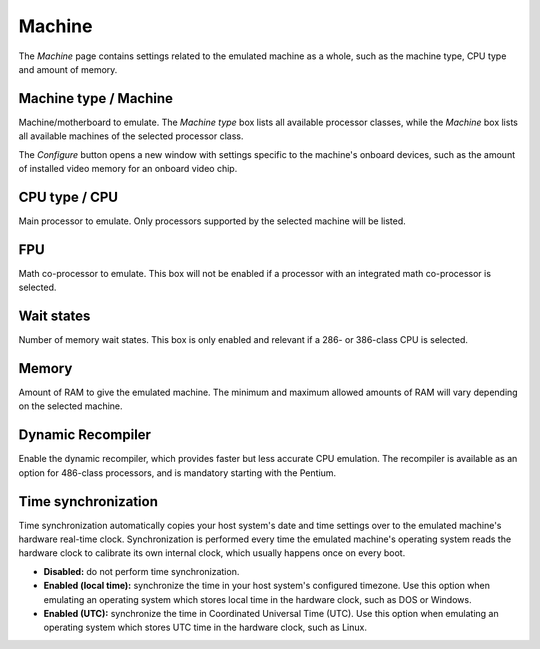 Machine
=======

The *Machine* page contains settings related to the emulated machine as a whole, such as the machine type, CPU type and amount of memory.

Machine type / Machine
----------------------

Machine/motherboard to emulate. The *Machine type* box lists all available processor classes, while the *Machine* box lists all available machines of the selected processor class.

The *Configure* button opens a new window with settings specific to the machine's onboard devices, such as the amount of installed video memory for an onboard video chip.

CPU type / CPU
--------------

Main processor to emulate. Only processors supported by the selected machine will be listed.

FPU
---

Math co-processor to emulate. This box will not be enabled if a processor with an integrated math co-processor is selected.

Wait states
-----------

Number of memory wait states. This box is only enabled and relevant if a 286- or 386-class CPU is selected.

Memory
------

Amount of RAM to give the emulated machine. The minimum and maximum allowed amounts of RAM will vary depending on the selected machine.

Dynamic Recompiler
------------------

Enable the dynamic recompiler, which provides faster but less accurate CPU emulation. The recompiler is available as an option for 486-class processors, and is mandatory starting with the Pentium.

Time synchronization
--------------------

Time synchronization automatically copies your host system's date and time settings over to the emulated machine's hardware real-time clock. Synchronization is performed every time the emulated machine's operating system reads the hardware clock to calibrate its own internal clock, which usually happens once on every boot.

* **Disabled:** do not perform time synchronization.
* **Enabled (local time):** synchronize the time in your host system's configured timezone. Use this option when emulating an operating system which stores local time in the hardware clock, such as DOS or Windows.
* **Enabled (UTC):** synchronize the time in Coordinated Universal Time (UTC). Use this option when emulating an operating system which stores UTC time in the hardware clock, such as Linux.
